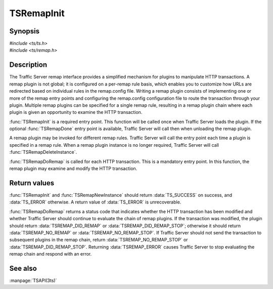 .. Licensed to the Apache Software Foundation (ASF) under one
   or more contributor license agreements.  See the NOTICE file
   distributed with this work for additional information
   regarding copyright ownership.  The ASF licenses this file
   to you under the Apache License, Version 2.0 (the
   "License"); you may not use this file except in compliance
   with the License.  You may obtain a copy of the License at
   
       http://www.apache.org/licenses/LICENSE-2.0
   
   Unless required by applicable law or agreed to in writing, software
   distributed under the License is distributed on an "AS IS" BASIS,
   WITHOUT WARRANTIES OR CONDITIONS OF ANY KIND, either express or implied.
   See the License for the specific language governing permissions and
   limitations under the License.

.. default-domain:: c

===========
TSRemapInit
===========

Synopsis
========

| `#include <ts/ts.h>`
| `#include <ts/remap.h>`

.. function:: TSReturnCode TSRemapInit(TSRemapInterface * api_info, char* errbuf, int errbuf_size)
.. function:: void TSRemapDone(void)
.. function:: TSRemapStatus TSRemapDoRemap(void * ih, TSHttpTxn rh, TSRemapRequestInfo * rri)
.. function:: TSReturnCode TSRemapNewInstance(int argc, char * argv[], void ** ih, char * errbuf, int errbuf_size)
.. function:: void TSRemapDeleteInstance(void * )
.. function:: void TSRemapOSResponse(void * ih, TSHttpTxn rh, int os_response_type)

Description
===========

The Traffic Server remap interface provides a simplified mechanism for
plugins to manipulate HTTP transactions. A remap plugin is not global; it
is configured on a per-remap rule basis, which enables you to customize
how URLs are redirected based on individual rules in the remap.config
file. Writing a remap plugin consists of implementing one or more of the
remap entry points and configuring the remap.config configuration file to
route the transaction through your plugin. Multiple remap plugins can be
specified for a single remap rule, resulting in a remap plugin chain
where each plugin is given an opportunity to examine the HTTP transaction.

:func:`TSRemapInit` is a required entry point. This function will be called
once when Traffic Server loads the plugin. If the optional :func:`TSRemapDone`
entry point is available, Traffic Server will call then when unloading
the remap plugin.

A remap plugin may be invoked for different remap rules. Traffic Server
will call the entry point each time a plugin is specified in a remap
rule. When a remap plugin instance is no longer required, Traffic Server
will call :func:`TSRemapDeleteInstance`.

:func:`TSRemapDoRemap` is called for each HTTP transaction. This is a mandatory
entry point. In this function, the remap plugin may examine and modify
the HTTP transaction.

Return values
=============

:func:`TSRemapInit` and :func:`TSRemapNewInstance` should return
:data:`TS_SUCCESS` on success, and :data:`TS_ERROR` otherwise. A
return value of :data:`TS_ERROR` is unrecoverable.

:func:`TSRemapDoRemap` returns a status code that indicates whether
the HTTP transaction has been modified and whether Traffic Server
should continue to evaluate the chain of remap plugins. If the
transaction was modified, the plugin should return
:data:`TSREMAP_DID_REMAP` or :data:`TSREMAP_DID_REMAP_STOP`; otherwise
it should return :data:`TSREMAP_NO_REMAP` or :data:`TSREMAP_NO_REMAP_STOP`.
If Traffic Server should not send the transaction to subsequent
plugins in the remap chain, return :data:`TSREMAP_NO_REMAP_STOP`
or :data:`TSREMAP_DID_REMAP_STOP`.  Returning :data:`TSREMAP_ERROR`
causes Traffic Server to stop evaluating the remap chain and respond
with an error.

See also
========

:manpage:`TSAPI(3ts)`
